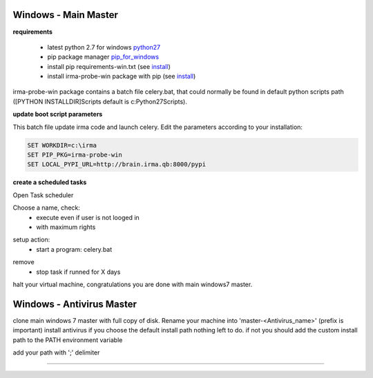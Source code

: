 

=====================
Windows - Main Master
=====================

**requirements**

 * latest python 2.7 for windows `python27`_
 * pip package manager `pip_for_windows`_
 * install pip requirements-win.txt (see `install`_)
 * install irma-probe-win package with pip (see `install`_)

irma-probe-win package contains a batch file celery.bat, that could normally be found in default python scripts path ([PYTHON INSTALLDIR]\Scripts default is c:\Python27\Scripts).

**update boot script parameters**

This batch file update irma code and launch celery. Edit the parameters according to your installation:

.. code-block:: bash

    SET WORKDIR=c:\irma
    SET PIP_PKG=irma-probe-win
    SET LOCAL_PYPI_URL=http://brain.irma.qb:8000/pypi

**create a scheduled tasks**

Open Task scheduler

.. image:: images/scheduled1.png
   :alt: scheduled tasks
   :align: center

Choose a name, check:
    * execute even if user is not looged in
    * with maximum rights

.. image:: images/scheduled2.png
   :alt: scheduled tasks
   :align: center
   
setup action:
    * start a program: celery.bat
   
.. image:: images/scheduled3.png
   :alt: scheduled action
   :align: center
   
remove
    * stop task if runned for X days

.. image:: images/scheduled4.png
   :alt: scheduled tasks
   :align: center
   
halt your virtual machine, congratulations you are done with main windows7 master.

==========================
Windows - Antivirus Master
==========================

clone main windows 7 master with full copy of disk.
Rename your machine into 'master-<Antivirus_name>' (prefix is important)
install antivirus
if you choose the default install path nothing left to do.
if not you should add the custom install path to the PATH environment variable

.. image:: images/path1.png
   :alt: path
   :align: center

add your path with ';' delimiter

.. image:: images/path2.png
   :alt: path
   :align: center

------------

.. _pip_for_windows: https://sites.google.com/site/pydatalog/python/pip-for-windows
.. _python27: https://www.python.org/downloads/windows/
.. _install: /install/install_linux.rst
